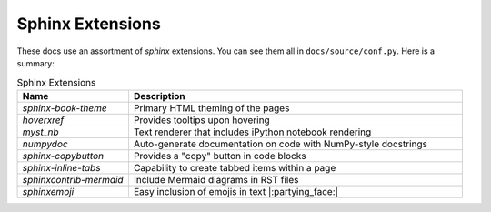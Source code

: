 .. _sphinx_extensions:

*****************
Sphinx Extensions
*****************

These docs use an assortment of `sphinx` extensions. You can see them all in ``docs/source/conf.py``. Here is a summary:

.. list-table:: Sphinx Extensions
   :widths: 25 75
   :header-rows: 1

   * - Name
     - Description
   * - `sphinx-book-theme`
     - Primary HTML theming of the pages
   * - `hoverxref`
     - Provides tooltips upon hovering
   * - `myst_nb`
     - Text renderer that includes iPython notebook rendering
   * - `numpydoc`
     - Auto-generate documentation on code with NumPy-style docstrings
   * - `sphinx-copybutton`
     - Provides a "copy" button in code blocks
   * - `sphinx-inline-tabs`
     - Capability to create tabbed items within a page
   * - `sphinxcontrib-mermaid`
     - Include Mermaid diagrams in RST files
   * - `sphinxemoji`
     - Easy inclusion of emojis in text |:partying_face:|